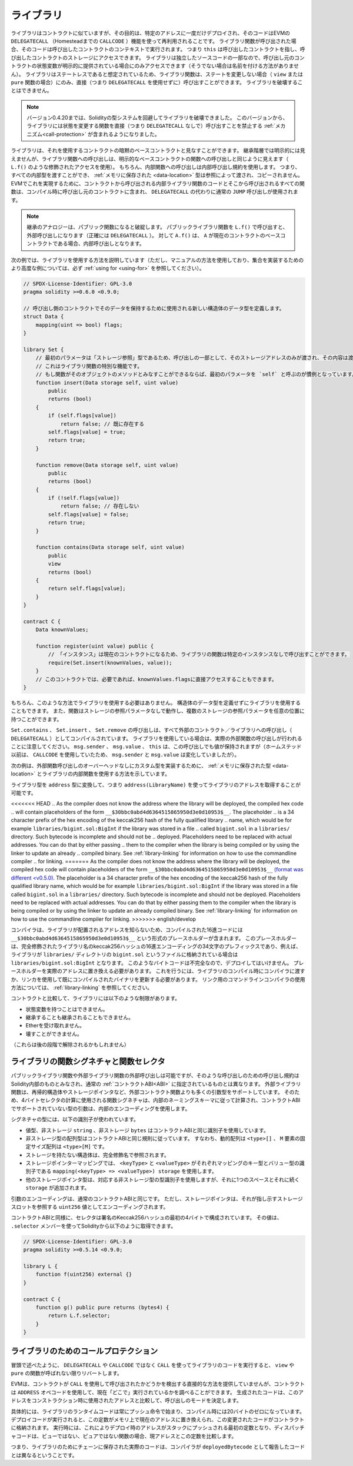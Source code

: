 .. index:: ! library, callcode, delegatecall

.. _libraries:

**********
ライブラリ
**********

ライブラリはコントラクトに似ていますが、その目的は、特定のアドレスに一度だけデプロイされ、そのコードはEVMの ``DELEGATECALL`` （Homesteadまでの ``CALLCODE`` ）機能を使って再利用されることです。
ライブラリ関数が呼び出された場合、そのコードは呼び出したコントラクトのコンテキストで実行されます。
つまり ``this`` は呼び出したコントラクトを指し、呼び出したコントラクトのストレージにアクセスできます。
ライブラリは独立したソースコードの一部なので、呼び出し元のコントラクトの状態変数が明示的に提供されている場合にのみアクセスできます（そうでない場合は名前を付ける方法がありません）。
ライブラリはステートレスであると想定されているため、ライブラリ関数は、ステートを変更しない場合（ ``view`` または ``pure`` 関数の場合）にのみ、直接（つまり ``DELEGATECALL`` を使用せずに）呼び出すことができます。
ライブラリを破壊することはできません。

.. note::

    バージョン0.4.20までは、Solidityの型システムを回避してライブラリを破壊できました。
    このバージョンから、ライブラリには状態を変更する関数を直接（つまり ``DELEGATECALL`` なしで）呼び出すことを禁止する :ref:`メカニズム<call-protection>` が含まれるようになりました。

.. Libraries can be seen as implicit base contracts of the contracts that use them.
.. They will not be explicitly visible in the inheritance hierarchy, but calls
.. to library functions look just like calls to functions of explicit base
.. contracts (using qualified access like ``L.f()``).
.. Of course, calls to internal functions
.. use the internal calling convention, which means that all internal types
.. can be passed and types :ref:`stored in memory <data-location>` will be passed by reference and not copied.
.. To realize this in the EVM, the code of internal library functions that are called from a contract and all functions called from therein will at compile time be included in the calling contract, and a regular ``JUMP`` call will be used instead of a ``DELEGATECALL``.

ライブラリは、それを使用するコントラクトの暗黙のベースコントラクトと見なすことができます。
継承階層では明示的には見えませんが、ライブラリ関数への呼び出しは、明示的なベースコントラクトの関数への呼び出しと同じように見えます（ ``L.f()`` のような修飾されたアクセスを使用）。
もちろん、内部関数への呼び出しは内部呼び出し規約を使用します。
つまり、すべての内部型を渡すことができ、 :ref:`メモリに保存された <data-location>` 型は参照によって渡され、コピーされません。
EVMでこれを実現するために、コントラクトから呼び出される内部ライブラリ関数のコードとそこから呼び出されるすべての関数は、コンパイル時に呼び出し元のコントラクトに含まれ、 ``DELEGATECALL`` の代わりに通常の ``JUMP`` 呼び出しが使用されます。

.. .. note::

..     The inheritance analogy breaks down when it comes to public functions.
..     Calling a public library function with ``L.f()`` results in an external call (``DELEGATECALL``
..     to be precise).
..     In contrast, ``A.f()`` is an internal call when ``A`` is a base contract of the current contract.

.. note::

    継承のアナロジーは、パブリック関数になると破綻します。
    パブリックライブラリ関数を ``L.f()`` で呼び出すと、外部呼び出しになります（正確には ``DELEGATECALL`` ）。
    対して ``A.f()`` は、 ``A`` が現在のコントラクトのベースコントラクトである場合、内部呼び出しとなります。

.. index:: using for, set

.. The following example illustrates how to use libraries (but using a manual method, be sure to check out :ref:`using for <using-for>` for a more advanced example to implement a set).

次の例では、ライブラリを使用する方法を説明しています（ただし、マニュアルの方法を使用しており、集合を実装するためのより高度な例については、必ず :ref:`using for <using-for>` を参照してください）。

.. code-block:: solidity

    // SPDX-License-Identifier: GPL-3.0
    pragma solidity >=0.6.0 <0.9.0;

    // 呼び出し側のコントラクトでそのデータを保持するために使用される新しい構造体のデータ型を定義します。
    struct Data {
        mapping(uint => bool) flags;
    }

    library Set {
        // 最初のパラメータは「ストレージ参照」型であるため、呼び出しの一部として、そのストレージアドレスのみが渡され、その内容は渡されないことに注意してください。
        // これはライブラリ関数の特別な機能です。
        // もし関数がそのオブジェクトのメソッドとみなすことができるならば、最初のパラメータを `self` と呼ぶのが慣例となっています。
        function insert(Data storage self, uint value)
            public
            returns (bool)
        {
            if (self.flags[value])
                return false; // 既に存在する
            self.flags[value] = true;
            return true;
        }

        function remove(Data storage self, uint value)
            public
            returns (bool)
        {
            if (!self.flags[value])
                return false; // 存在しない
            self.flags[value] = false;
            return true;
        }

        function contains(Data storage self, uint value)
            public
            view
            returns (bool)
        {
            return self.flags[value];
        }
    }

    contract C {
        Data knownValues;

        function register(uint value) public {
            // 「インスタンス」は現在のコントラクトになるため、ライブラリの関数は特定のインスタンスなしで呼び出すことができます。
            require(Set.insert(knownValues, value));
        }
        // このコントラクトでは、必要であれば、knownValues.flagsに直接アクセスすることもできます。
    }

.. Functions also work without any storage
.. reference parameters, and they can have multiple storage reference
.. parameters and in any position.

もちろん、このような方法でライブラリを使用する必要はありません。
構造体のデータ型を定義せずにライブラリを使用することもできます。
また、関数はストレージの参照パラメータなしで動作し、複数のストレージの参照パラメータを任意の位置に持つことができます。

.. The calls to ``Set.contains``, ``Set.insert`` and ``Set.remove``
.. are all compiled as calls (``DELEGATECALL``) to an external
.. contract/library. If you use libraries, be aware that an
.. actual external function call is performed.
.. ``msg.sender``, ``msg.value`` and ``this`` will retain their values
.. in this call, though (prior to Homestead, because of the use of ``CALLCODE``, ``msg.sender`` and
.. ``msg.value`` changed, though).

``Set.contains`` 、 ``Set.insert`` 、 ``Set.remove`` の呼び出しは、すべて外部のコントラクト／ライブラリへの呼び出し（ ``DELEGATECALL`` ）としてコンパイルされています。
ライブラリを使用している場合は、実際の外部関数の呼び出しが行われることに注意してください。
``msg.sender`` 、 ``msg.value`` 、 ``this`` は、この呼び出しでも値が保持されますが（ホームステッド以前は、 ``CALLCODE`` を使用していたため、 ``msg.sender`` と ``msg.value`` は変化していましたが）。

.. The following example shows how to use :ref:`types stored in memory <data-location>` and
.. internal functions in libraries in order to implement
.. custom types without the overhead of external function calls:

次の例は、外部関数呼び出しのオーバーヘッドなしにカスタム型を実装するために、 :ref:`メモリに保存された型 <data-location>` とライブラリの内部関数を使用する方法を示しています。

.. code-block:: solidity
    :force:

    // SPDX-License-Identifier: GPL-3.0
    pragma solidity ^0.8.0;

    struct bigint {
        uint[] limbs;
    }

    library BigInt {
        function fromUint(uint x) internal pure returns (bigint memory r) {
            r.limbs = new uint[](1);
            r.limbs[0] = x;
        }

        function add(bigint memory a, bigint memory b) internal pure returns (bigint memory r) {
            r.limbs = new uint[](max(a.limbs.length, b.limbs.length));
            uint carry = 0;
            for (uint i = 0; i < r.limbs.length; ++i) {
                uint limbA = limb(a, i);
                uint limbB = limb(b, i);
                unchecked {
                    r.limbs[i] = limbA + limbB + carry;

                    if (limbA + limbB < limbA || (limbA + limbB == type(uint).max && carry > 0))
                        carry = 1;
                    else
                        carry = 0;
                }
            }
            if (carry > 0) {
                // 残念、limbを追加しなくてはいけません
                uint[] memory newLimbs = new uint[](r.limbs.length + 1);
                uint i;
                for (i = 0; i < r.limbs.length; ++i)
                    newLimbs[i] = r.limbs[i];
                newLimbs[i] = carry;
                r.limbs = newLimbs;
            }
        }

        function limb(bigint memory a, uint index) internal pure returns (uint) {
            return index < a.limbs.length ? a.limbs[index] : 0;
        }

        function max(uint a, uint b) private pure returns (uint) {
            return a > b ? a : b;
        }
    }

    contract C {
        using BigInt for bigint;

        function f() public pure {
            bigint memory x = BigInt.fromUint(7);
            bigint memory y = BigInt.fromUint(type(uint).max);
            bigint memory z = x.add(y);
            assert(z.limb(1) > 0);
        }
    }

ライブラリ型を ``address`` 型に変換して、つまり ``address(LibraryName)`` を使ってライブラリのアドレスを取得することが可能です。

<<<<<<< HEAD
.. As the compiler does not know the address where the library will be deployed, the compiled hex code
.. will contain placeholders of the form ``__$30bbc0abd4d6364515865950d3e0d10953$__``. The placeholder
.. is a 34 character prefix of the hex encoding of the keccak256 hash of the fully qualified library
.. name, which would be for example ``libraries/bigint.sol:BigInt`` if the library was stored in a file
.. called ``bigint.sol`` in a ``libraries/`` directory. Such bytecode is incomplete and should not be
.. deployed. Placeholders need to be replaced with actual addresses. You can do that by either passing
.. them to the compiler when the library is being compiled or by using the linker to update an already
.. compiled binary. See :ref:`library-linking` for information on how to use the commandline compiler
.. for linking.
=======
As the compiler does not know the address where the library will be deployed, the compiled hex code
will contain placeholders of the form ``__$30bbc0abd4d6364515865950d3e0d10953$__`` `(format was different <v0.5.0) <https://docs.soliditylang.org/en/v0.4.26/contracts.html#libraries>`_. The placeholder
is a 34 character prefix of the hex encoding of the keccak256 hash of the fully qualified library
name, which would be for example ``libraries/bigint.sol:BigInt`` if the library was stored in a file
called ``bigint.sol`` in a ``libraries/`` directory. Such bytecode is incomplete and should not be
deployed. Placeholders need to be replaced with actual addresses. You can do that by either passing
them to the compiler when the library is being compiled or by using the linker to update an already
compiled binary. See :ref:`library-linking` for information on how to use the commandline compiler
for linking.
>>>>>>> english/develop

コンパイラは、ライブラリが配置されるアドレスを知らないため、コンパイルされた16進コードには ``__$30bbc0abd4d6364515865950d3e0d10953$__`` という形式のプレースホルダーが含まれます。
このプレースホルダーは、完全修飾されたライブラリ名のkeccak256ハッシュの16進エンコーディングの34文字のプレフィックスであり、例えば、ライブラリが ``libraries/`` ディレクトリの ``bigint.sol`` というファイルに格納されている場合は ``libraries/bigint.sol:BigInt`` となります。
このようなバイトコードは不完全なので、デプロイしてはいけません。
プレースホルダーを実際のアドレスに置き換える必要があります。
これを行うには、ライブラリのコンパイル時にコンパイラに渡すか、リンカを使用して既にコンパイルされたバイナリを更新する必要があります。
リンク用のコマンドラインコンパイラの使用方法については、 :ref:`library-linking` を参照してください。

コントラクトと比較して、ライブラリには以下のような制限があります。

- 状態変数を持つことはできません。

- 継承することも継承されることもできません。

- Etherを受け取れません。

- 壊すことができません。

（これらは後の段階で解除されるかもしれません）

.. _library-selectors:
.. index:: ! selector; of a library function

ライブラリの関数シグネチャと関数セレクタ
========================================

.. While external calls to public or external library functions are possible, the calling convention for such calls
.. is considered to be internal to Solidity and not the same as specified for the regular :ref:`contract ABI<ABI>`.
.. External library functions support more argument types than external contract functions, for example recursive structs
.. and storage pointers. For that reason, the function signatures used to compute the 4-byte selector are computed
.. following an internal naming schema and arguments of types not supported in the contract ABI use an internal encoding.

パブリックライブラリ関数や外部ライブラリ関数の外部呼び出しは可能ですが、そのような呼び出しのための呼び出し規約はSolidity内部のものとみなされ、通常の :ref:`コントラクトABI<ABI>` に指定されているものとは異なります。
外部ライブラリ関数は、再帰的構造体やストレージポインタなど、外部コントラクト関数よりも多くの引数型をサポートしています。
そのため、4バイトセレクタの計算に使用される関数シグネチャは、内部のネーミングスキーマに従って計算され、コントラクトABIでサポートされていない型の引数は、内部のエンコーディングを使用します。

シグネチャの型には、以下の識別子が使われています。

.. - Value types, non-storage ``string`` and non-storage ``bytes`` use the same identifiers as in the contract ABI.
.. - Non-storage array types follow the same convention as in the contract ABI, i.e. ``<type>[]`` for dynamic arrays and
..   ``<type>[M]`` for fixed-size arrays of ``M`` elements.
.. - Non-storage structs are referred to by their fully qualified name, i.e. ``C.S`` for ``contract C { struct S { ... } }``.
.. - Storage pointer mappings use ``mapping(<keyType> => <valueType>) storage`` where ``<keyType>`` and ``<valueType>`` are
..   the identifiers for the key and value types of the mapping, respectively.
.. - Other storage pointer types use the type identifier of their corresponding non-storage type, but append a single space
..   followed by ``storage`` to it.

- 値型、非ストレージ ``string`` 、非ストレージ ``bytes`` はコントラクトABIと同じ識別子を使用しています。
- 非ストレージ型の配列型はコントラクトABIと同じ規則に従っています。
  すなわち、動的配列は ``<type>[]`` 、 ``M`` 要素の固定サイズ配列は ``<type>[M]`` です。
- ストレージを持たない構造体は、完全修飾名で参照されます。
- ストレージポインターマッピングでは、 ``<keyType>`` と ``<valueType>`` がそれぞれマッピングのキー型とバリュー型の識別子である ``mapping(<keyType> => <valueType>) storage`` を使用します。
- 他のストレージポインタ型は、対応する非ストレージ型の型識別子を使用しますが、それに1つのスペースとそれに続く ``storage`` が追加されます。

.. The argument encoding is the same as for the regular contract ABI, except for storage pointers, which are encoded as a
.. ``uint256`` value referring to the storage slot to which they point.

引数のエンコーディングは、通常のコントラクトABIと同じです。
ただし、ストレージポインタは、それが指し示すストレージスロットを参照する ``uint256`` 値としてエンコーディングされます。

.. Similarly to the contract ABI, the selector consists of the first four bytes of the Keccak256-hash of the signature.
.. Its value can be obtained from Solidity using the ``.selector`` member as follows:

コントラクトABIと同様に、セレクタは署名のKeccak256ハッシュの最初の4バイトで構成されています。
その値は、 ``.selector`` メンバーを使ってSolidityから以下のように取得できます。

.. code-block:: solidity

    // SPDX-License-Identifier: GPL-3.0
    pragma solidity >=0.5.14 <0.9.0;

    library L {
        function f(uint256) external {}
    }

    contract C {
        function g() public pure returns (bytes4) {
            return L.f.selector;
        }
    }

.. _call-protection:

ライブラリのためのコールプロテクション
======================================

.. As mentioned in the introduction, if a library's code is executed
.. using a ``CALL`` instead of a ``DELEGATECALL`` or ``CALLCODE``,
.. it will revert unless a ``view`` or ``pure`` function is called.

冒頭で述べたように、 ``DELEGATECALL`` や ``CALLCODE`` ではなく ``CALL`` を使ってライブラリのコードを実行すると、 ``view`` や ``pure`` の関数が呼ばれない限りリバートします。

.. The EVM does not provide a direct way for a contract to detect
.. whether it was called using ``CALL`` or not, but a contract
.. can use the ``ADDRESS`` opcode to find out "where" it is
.. currently running. The generated code compares this address
.. to the address used at construction time to determine the mode
.. of calling.

EVMは、コントラクトが ``CALL`` を使用して呼び出されたかどうかを検出する直接的な方法を提供していませんが、コントラクトは ``ADDRESS`` オペコードを使用して、現在「どこで」実行されているかを調べることができます。
生成されたコードは、このアドレスをコンストラクション時に使用されたアドレスと比較して、呼び出しのモードを決定します。

.. More specifically, the runtime code of a library always starts
.. with a push instruction, which is a zero of 20 bytes at
.. compilation time. When the deploy code runs, this constant
.. is replaced in memory by the current address and this
.. modified code is stored in the contract. At runtime,
.. this causes the deploy time address to be the first
.. constant to be pushed onto the stack and the dispatcher
.. code compares the current address against this constant
.. for any non-view and non-pure function.

具体的には、ライブラリのランタイムコードは常にプッシュ命令で始まり、コンパイル時には20バイトのゼロになっています。
デプロイコードが実行されると、この定数がメモリ上で現在のアドレスに置き換えられ、この変更されたコードがコントラクトに格納されます。
実行時には、これによりデプロイ時のアドレスがスタックにプッシュされる最初の定数となり、ディスパッチャコードは、ビューではない、ピュアではない関数の場合、現アドレスとこの定数を比較します。

.. This means that the actual code stored on chain for a library
.. is different from the code reported by the compiler as
.. ``deployedBytecode``.

つまり、ライブラリのためにチェーンに保存された実際のコードは、コンパイラが ``deployedBytecode`` として報告したコードとは異なるということです。
